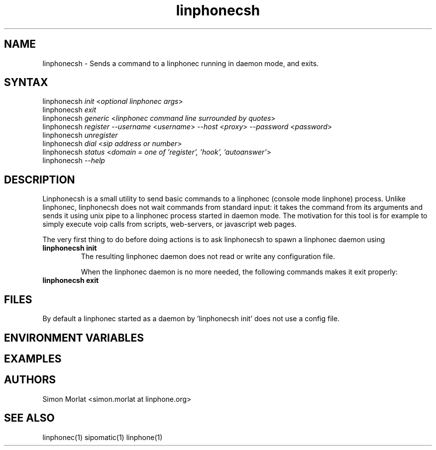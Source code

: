 .\" Linphone is an internet phone compatible with the Session Initiation Protocol (SIP: RFC3261 )
.TH "linphonecsh" "1" "3.0.0" "Simon MORLAT" "linphone, internet phone"
.SH "NAME"
.LP 
linphonecsh \- Sends a command to a linphonec running in daemon mode, and exits.
.SH "SYNTAX"
.LP 
linphonecsh \fIinit\fP  <\fIoptional linphonec args\fP> 
.br 
linphonecsh \fIexit\fP
.br 
linphonecsh \fIgeneric\fP  <\fIlinphonec command line surrounded by quotes\fP>
.br
linphonecsh \fIregister\fP  \fI--username\fP <\fIusername\fP> \fI--host\fP <\fIproxy\fP> \fI--password\fP <\fIpassword\fP>
.br
linphonecsh \fIunregister\fP
.br
linphonecsh \fIdial\fP <\fIsip address or number\fP>
.br
linphonecsh \fIstatus\fP <\fIdomain = one of 'register', 'hook', 'autoanswer'\fP>
.br
linphonecsh \fI\--help\fP
.SH "DESCRIPTION"
.LP 
Linphonecsh is a small utility to send basic commands to a linphonec (console mode linphone) process.
Unlike linphonec, linphonecsh does not wait commands from standard input: it takes the command from its arguments 
and sends it using unix pipe to a linphonec process started in daemon mode.
The motivation for this tool is for example to simply execute voip calls from scripts, web-servers, or javascript web pages.
.br 

The very first thing to do before doing actions is to ask linphonecsh to spawn a linphonec daemon using
.TP
\fBlinphonecsh init\fR
.br
The resulting linphonec daemon does not read or write any configuration file.

When the linphonec daemon is no more needed, the following commands makes it exit properly:
.TP
\fBlinphonecsh exit\fR
.br


.SH "FILES"
.LP 
By default a linphonec started as a daemon by 'linphonecsh init' does not use a config file.
.br 
 
.SH "ENVIRONMENT VARIABLES"
.LP 
.SH "EXAMPLES"
.LP 

.SH "AUTHORS"
.LP 
.br 
Simon Morlat <simon.morlat at linphone.org>
.SH "SEE ALSO"
.LP 
linphonec(1) sipomatic(1) linphone(1)
